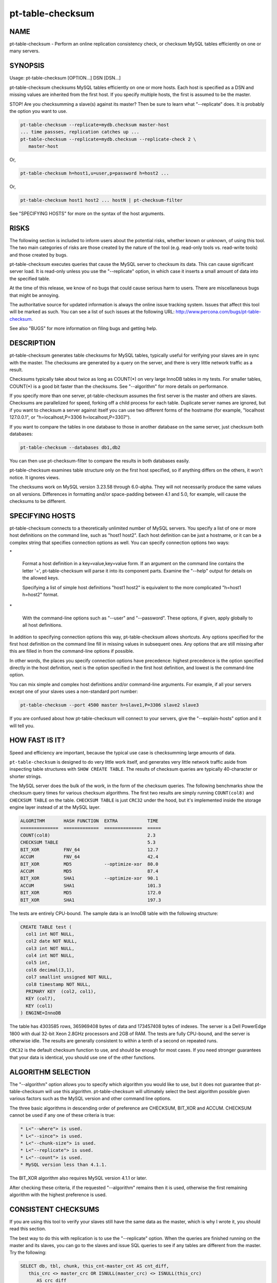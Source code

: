 
#################
pt-table-checksum
#################

.. highlight:: perl


****
NAME
****


pt-table-checksum - Perform an online replication consistency check, or checksum MySQL tables efficiently on one or many servers.


********
SYNOPSIS
********


Usage: pt-table-checksum [OPTION...] DSN [DSN...]

pt-table-checksum checksums MySQL tables efficiently on one or more hosts.
Each host is specified as a DSN and missing values are inherited from the
first host.  If you specify multiple hosts, the first is assumed to be the
master.

STOP! Are you checksumming a slave(s) against its master?  Then be sure to learn
what "--replicate" does.  It is probably the option you want to use.


.. code-block:: perl

    pt-table-checksum --replicate=mydb.checksum master-host
    ... time passses, replication catches up ...
    pt-table-checksum --replicate=mydb.checksum --replicate-check 2 \
       master-host


Or,


.. code-block:: perl

    pt-table-checksum h=host1,u=user,p=password h=host2 ...


Or,


.. code-block:: perl

    pt-table-checksum host1 host2 ... hostN | pt-checksum-filter


See "SPECIFYING HOSTS" for more on the syntax of the host arguments.


*****
RISKS
*****


The following section is included to inform users about the potential risks,
whether known or unknown, of using this tool.  The two main categories of risks
are those created by the nature of the tool (e.g. read-only tools vs. read-write
tools) and those created by bugs.

pt-table-checksum executes queries that cause the MySQL server to checksum its
data.  This can cause significant server load.  It is read-only unless you use
the "--replicate" option, in which case it inserts a small amount of data
into the specified table.

At the time of this release, we know of no bugs that could cause serious harm to
users.  There are miscellaneous bugs that might be annoying.

The authoritative source for updated information is always the online issue
tracking system.  Issues that affect this tool will be marked as such.  You can
see a list of such issues at the following URL:
`http://www.percona.com/bugs/pt-table-checksum <http://www.percona.com/bugs/pt-table-checksum>`_.

See also "BUGS" for more information on filing bugs and getting help.


***********
DESCRIPTION
***********


pt-table-checksum generates table checksums for MySQL tables, typically
useful for verifying your slaves are in sync with the master.  The checksums
are generated by a query on the server, and there is very little network
traffic as a result.

Checksums typically take about twice as long as COUNT(\*) on very large InnoDB
tables in my tests.  For smaller tables, COUNT(\*) is a good bit faster than
the checksums.  See "--algorithm" for more details on performance.

If you specify more than one server, pt-table-checksum assumes the first
server is the master and others are slaves.  Checksums are parallelized for
speed, forking off a child process for each table.  Duplicate server names are
ignored, but if you want to checksum a server against itself you can use two
different forms of the hostname (for example, "localhost 127.0.0.1", or
"h=localhost,P=3306 h=localhost,P=3307").

If you want to compare the tables in one database to those in another database
on the same server, just checksum both databases:


.. code-block:: perl

    pt-table-checksum --databases db1,db2


You can then use pt-checksum-filter to compare the results in both databases
easily.

pt-table-checksum examines table structure only on the first host specified,
so if anything differs on the others, it won't notice.  It ignores views.

The checksums work on MySQL version 3.23.58 through 6.0-alpha.  They will not
necessarily produce the same values on all versions.  Differences in
formatting and/or space-padding between 4.1 and 5.0, for example, will cause
the checksums to be different.


****************
SPECIFYING HOSTS
****************


pt-table-checksum connects to a theoretically unlimited number of MySQL
servers.  You specify a list of one or more host definitions on the command
line, such as "host1 host2".  Each host definition can be just a hostname, or it
can be a complex string that specifies connection options as well.  You can
specify connection options two ways:


\*
 
 Format a host definition in a key=value,key=value form.  If an argument on the
 command line contains the letter '=', pt-table-checksum will parse it into
 its component parts.  Examine the "--help" output for details on the allowed
 keys.
 
 Specifying a list of simple host definitions "host1 host2" is equivalent to the
 more complicated "h=host1 h=host2" format.
 


\*
 
 With the command-line options such as "--user" and "--password".  These
 options, if given, apply globally to all host definitions.
 


In addition to specifying connection options this way, pt-table-checksum
allows shortcuts.  Any options specified for the first host definition on the
command line fill in missing values in subsequent ones.  Any options that are
still missing after this are filled in from the command-line options if
possible.

In other words, the places you specify connection options have precedence:
highest precedence is the option specified directly in the host definition, next
is the option specified in the first host definition, and lowest is the
command-line option.

You can mix simple and complex host definitions and/or command-line arguments.
For example, if all your servers except one of your slaves uses a non-standard
port number:


.. code-block:: perl

    pt-table-checksum --port 4500 master h=slave1,P=3306 slave2 slave3


If you are confused about how pt-table-checksum will connect to your servers,
give the "--explain-hosts" option and it will tell you.


***************
HOW FAST IS IT?
***************


Speed and efficiency are important, because the typical use case is checksumming
large amounts of data.

\ ``pt-table-checksum``\  is designed to do very little work itself, and generates
very little network traffic aside from inspecting table structures with \ ``SHOW
CREATE TABLE``\ .  The results of checksum queries are typically 40-character or
shorter strings.

The MySQL server does the bulk of the work, in the form of the checksum queries.
The following benchmarks show the checksum query times for various checksum
algorithms.  The first two results are simply running \ ``COUNT(col8)``\  and
\ ``CHECKSUM TABLE``\  on the table.  \ ``CHECKSUM TABLE``\  is just \ ``CRC32``\  under the
hood, but it's implemented inside the storage engine layer instead of at the
MySQL layer.


.. code-block:: perl

  ALGORITHM       HASH FUNCTION  EXTRA           TIME
  ==============  =============  ==============  =====
  COUNT(col8)                                    2.3
  CHECKSUM TABLE                                 5.3
  BIT_XOR         FNV_64                         12.7
  ACCUM           FNV_64                         42.4
  BIT_XOR         MD5            --optimize-xor  80.0
  ACCUM           MD5                            87.4
  BIT_XOR         SHA1           --optimize-xor  90.1
  ACCUM           SHA1                           101.3
  BIT_XOR         MD5                            172.0
  BIT_XOR         SHA1                           197.3


The tests are entirely CPU-bound.  The sample data is an InnoDB table with the
following structure:


.. code-block:: perl

  CREATE TABLE test (
    col1 int NOT NULL,
    col2 date NOT NULL,
    col3 int NOT NULL,
    col4 int NOT NULL,
    col5 int,
    col6 decimal(3,1),
    col7 smallint unsigned NOT NULL,
    col8 timestamp NOT NULL,
    PRIMARY KEY  (col2, col1),
    KEY (col7),
    KEY (col1)
  ) ENGINE=InnoDB


The table has 4303585 rows, 365969408 bytes of data and 173457408 bytes of
indexes.  The server is a Dell PowerEdge 1800 with dual 32-bit Xeon 2.8GHz
processors and 2GB of RAM.  The tests are fully CPU-bound, and the server is
otherwise idle.  The results are generally consistent to within a tenth of a
second on repeated runs.

\ ``CRC32``\  is the default checksum function to use, and should be enough for most
cases.  If you need stronger guarantees that your data is identical, you should
use one of the other functions.


*******************
ALGORITHM SELECTION
*******************


The "--algorithm" option allows you to specify which algorithm you would
like to use, but it does not guarantee that pt-table-checksum will use this
algorithm.  pt-table-checksum will ultimately select the best algorithm possible
given various factors such as the MySQL version and other command line options.

The three basic algorithms in descending order of preference are CHECKSUM,
BIT_XOR and ACCUM.  CHECKSUM cannot be used if any one of these criteria
is true:


.. code-block:: perl

   * L<"--where"> is used.
   * L<"--since"> is used.
   * L<"--chunk-size"> is used.
   * L<"--replicate"> is used.
   * L<"--count"> is used.
   * MySQL version less than 4.1.1.


The BIT_XOR algorithm also requires MySQL version 4.1.1 or later.

After checking these criteria, if the requested "--algorithm" remains then it
is used, otherwise the first remaining algorithm with the highest preference
is used.


********************
CONSISTENT CHECKSUMS
********************


If you are using this tool to verify your slaves still have the same data as the
master, which is why I wrote it, you should read this section.

The best way to do this with replication is to use the "--replicate" option.
When the queries are finished running on the master and its slaves, you can go
to the slaves and issue SQL queries to see if any tables are different from the
master.  Try the following:


.. code-block:: perl

   SELECT db, tbl, chunk, this_cnt-master_cnt AS cnt_diff,
      this_crc <> master_crc OR ISNULL(master_crc) <> ISNULL(this_crc)
         AS crc_diff
   FROM checksum
   WHERE master_cnt <> this_cnt OR master_crc <> this_crc
      OR ISNULL(master_crc) <> ISNULL(this_crc);


The "--replicate-check" option can do this query for you.  If you can't use
this method, try the following:


\*
 
 If your servers are not being written to, you can just run the tool with no
 further ado:
 
 
 .. code-block:: perl
 
    pt-table-checksum server1 server2 ... serverN
 
 


\*
 
 If the servers are being written to, you need some way to make sure they are
 consistent at the moment you run the checksums.  For situations other than
 master-slave replication, you will have to figure this out yourself.  You may be
 able to use the "--where" option with a date or time column to only checksum
 data that's not recent.
 


\*
 
 If you are checksumming a master and slaves, you can do a fast parallel
 checksum and assume the slaves are caught up to the master.  In practice, this
 tends to work well except for tables which are constantly updated.  You can
 use the "--slave-lag" option to see how far behind each slave was when it
 checksummed a given table.  This can help you decide whether to investigate
 further.
 


\*
 
 The next most disruptive technique is to lock the table on the master, then take
 checksums.  This should prevent changes from propagating to the slaves.  You can
 just lock on the master (with "--lock"), or you can both lock on the master
 and wait on the slaves till they reach that point in the master's binlog
 ("--wait").  Which is better depends on your workload; only you know that.
 


\*
 
 If you decide to make the checksums on the slaves wait until they're guaranteed
 to be caught up to the master, the algorithm looks like this:
 
 
 .. code-block:: perl
 
   For each table,
     Master: lock table
     Master: get pos
     In parallel,
       Master: checksum
       Slave(s): wait for pos, then checksum
     End
     Master: unlock table
   End
 
 


What I typically do when I'm not using the "--replicate" option is simply run
the tool on all servers with no further options.  This runs fast, parallel,
non-blocking checksums simultaneously.  If there are tables that look different,
I re-run with "--wait"=600 on the tables in question.  This makes the tool
lock on the master as explained above.


******
OUTPUT
******


Output is to STDOUT, one line per server and table, with header lines for each
database.  I tried to make the output easy to process with awk.  For this reason
columns are always present.  If there's no value, pt-table-checksum prints
'NULL'.

The default is column-aligned output for human readability, but you can change
it to tab-separated if you want.  Use the "--tab" option for this.

Output is unsorted, though all lines for one table should be output together.
For speed, all checksums are done in parallel (as much as possible) and may
complete out of the order in which they were started.  You might want to run
them through another script or command-line utility to make sure they are in the
order you want.  If you pipe the output through pt-checksum-filter, you
can sort the output and/or avoid seeing output about tables that have no
differences.

The columns in the output are as follows.  The database, table, and chunk come
first so you can sort by them easily (they are the "primary key").

Output from "--replicate-check" and "--checksum" are different.


DATABASE
 
 The database the table is in.
 


TABLE
 
 The table name.
 


CHUNK
 
 The chunk (see "--chunk-size").  Zero if you are not doing chunked checksums.
 


HOST
 
 The server's hostname.
 


ENGINE
 
 The table's storage engine.
 


COUNT
 
 The table's row count, unless you specified to skip it.  If \ ``OVERSIZE``\  is
 printed, the chunk was skipped because the actual number of rows was greater
 than "--chunk-size" times "--chunk-size-limit".
 


CHECKSUM
 
 The table's checksum, unless you specified to skip it or the table has no rows.
 some types of checksums will be 0 if there are no rows; others will print NULL.
 


TIME
 
 How long it took to checksum the \ ``CHUNK``\ , not including \ ``WAIT``\  time.
 Total checksum time is \ ``WAIT + TIME``\ .
 


WAIT
 
 How long the slave waited to catch up to its master before beginning to
 checksum.  \ ``WAIT``\  is always 0 for the master.  See "--wait".
 


STAT
 
 The return value of MASTER_POS_WAIT().  \ ``STAT``\  is always \ ``NULL``\  for the
 master.
 


LAG
 
 How far the slave lags the master, as reported by SHOW SLAVE STATUS.
 \ ``LAG``\  is always \ ``NULL``\  for the master.
 



***************************
REPLICATE TABLE MAINTENANCE
***************************


If you use "--replicate" to store and replicate checksums, you may need to
perform maintenance on the replicate table from time to time to remove old
checksums.  This section describes when checksums in the replicate table are
deleted automatically by pt-table-checksum and when you must manually delete
them.

Before starting, pt-table-checksum calculates chunks for each table, even
if "--chunk-size" is not specified (in that case there is one chunk: "1=1").
Then, before checksumming each table, the tool deletes checksum chunks in the
replicate table greater than the current number of chunks.  For example,
if a table is chunked into 100 chunks, 0-99, then pt-table-checksum does:


.. code-block:: perl

   DELETE FROM replicate table WHERE db=? AND tbl=? AND chunk > 99


That removes any high-end chunks from previous runs which no longer exist.
Currently, this operation cannot be disabled.

If you use "--resume", "--resume-replicate", or "--modulo", then
you need to be careful that the number of rows in a table does not decrease
so much that the number of chunks decreases too, else some checksum chunks may
be deleted.  The one exception is if only rows at the high end of the range
are deleted.  In that case, the high-end chunks are deleted and lower chunks
remain unchanged.  An increasing number of rows or chunks should not cause
any adverse affects.

Changing the "--chunk-size" between runs with "--resume",
"--resume-replicate", or "--modulo" can cause odd or invalid checksums.
You should not do this.  It won't work with the resume options.  With
"--modulo", the safest thing to do is manually delete all the rows in
the replicate table for the table in question and start over.

If the replicate table becomes cluttered with old or invalid checksums
and the auto-delete operation is not deleting them, then you will need to
manually clean up the replicate table.  Alternatively, if you specify
"--empty-replicate-table", then the tool deletes every row in the
replicate table.


***********
EXIT STATUS
***********


An exit status of 0 (sometimes also called a return value or return code)
indicates success.  If there is an error checksumming any table, the exit status
is 1.

When running "--replicate-check", if any slave has chunks that differ from
the master, the exit status is 1.


*******
QUERIES
*******


If you are using innotop (see `http://code.google.com/p/innotop <http://code.google.com/p/innotop>`_),
mytop, or another tool to watch currently running MySQL queries, you may see
the checksum queries.  They look similar to this:


.. code-block:: perl

   REPLACE /*test.test_tbl:'2'/'5'*/ INTO test.checksum(db, ...


Since pt-table-checksum's queries run for a long time and tend to be
textually very long, and thus won't fit on one screen of these monitoring
tools, I've been careful to place a comment at the beginning of the query so
you can see what it is and what it's doing.  The comment contains the name of
the table that's being checksummed, the chunk it is currently checksumming,
and how many chunks will be checksummed.  In the case above, it is
checksumming chunk 2 of 5 in table test.test_tbl.


*******
OPTIONS
*******


"--schema" is restricted to option groups Connection, Filter, Output, Help, Config, Safety.

"--empty-replicate-table", "--resume" and "--resume-replicate" are mutually exclusive.

This tool accepts additional command-line arguments.  Refer to the
"SYNOPSIS" and usage information for details.


--algorithm
 
 type: string
 
 Checksum algorithm (ACCUM|CHECKSUM|BIT_XOR).
 
 Specifies which checksum algorithm to use.  Valid arguments are CHECKSUM,
 BIT_XOR and ACCUM.  The latter two do cryptographic hash checksums.
 See also "ALGORITHM SELECTION".
 
 CHECKSUM is built into MySQL, but has some disadvantages.  BIT_XOR and ACCUM are
 implemented by SQL queries.  They use a cryptographic hash of all columns
 concatenated together with a separator, followed by a bitmap of each nullable
 column that is NULL (necessary because CONCAT_WS() skips NULL columns).
 
 CHECKSUM is the default.  This method uses MySQL's built-in CHECKSUM TABLE
 command, which is a CRC32 behind the scenes.  It cannot be used before MySQL
 4.1.1, and various options disable it as well.  It does not simultaneously count
 rows; that requires an extra COUNT(\*) query.  This is a good option when you are
 using MyISAM tables with live checksums enabled; in this case both the COUNT(\*)
 and CHECKSUM queries will run very quickly.
 
 The BIT_XOR algorithm is available for MySQL 4.1.1 and newer.  It uses
 BIT_XOR(), which is order-independent, to reduce all the rows to a single
 checksum.
 
 ACCUM uses a user variable as an accumulator.  It reduces each row to a single
 checksum, which is concatenated with the accumulator and re-checksummed.  This
 technique is order-dependent.  If the table has a primary key, it will be used
 to order the results for consistency; otherwise it's up to chance.
 
 The pathological worst case is where identical rows will cancel each other out
 in the BIT_XOR.  In this case you will not be able to distinguish a table full
 of one value from a table full of another value.  The ACCUM algorithm will
 distinguish them.
 
 However, the ACCUM algorithm is order-dependent, so if you have two tables
 with identical data but the rows are out of order, you'll get different
 checksums with ACCUM.
 
 If a given algorithm won't work for some reason, pt-table-checksum falls back to
 another.  The least common denominator is ACCUM, which works on MySQL 3.23.2 and
 newer.
 


--arg-table
 
 type: string
 
 The database.table with arguments for each table to checksum.
 
 This table may be named anything you wish.  It must contain at least the
 following columns:
 
 
 .. code-block:: perl
 
    CREATE TABLE checksum_args (
       db         char(64)     NOT NULL,
       tbl        char(64)     NOT NULL,
       -- other columns as desired
       PRIMARY KEY (db, tbl)
    );
 
 
 In addition to the columns shown, it may contain any of the other columns listed
 here (Note: this list is used by the code, MAGIC_overridable_args):
 
 
 .. code-block:: perl
 
    algorithm chunk-column chunk-index chunk-size columns count crc function lock
    modulo use-index offset optimize-xor chunk-size-limit probability separator
    save-since single-chunk since since-column sleep sleep-coef trim wait where
 
 
 Each of these columns corresponds to the long form of a command-line option.
 Each column should be NULL-able.  Column names with hyphens should be enclosed
 in backticks (e.g. \`chunk-size\`) when the table is created.  The data type does
 not matter, but it's suggested you use a sensible data type to prevent garbage
 data.
 
 When \ ``pt-table-checksum``\  checksums a table, it will look for a matching entry
 in this table.  Any column that has a defined value will override the
 corresponding command-line argument for the table being currently processed.
 In this way it is possible to specify custom command-line arguments for any
 table.
 
 If you add columns to the table that aren't in the above list of allowable
 columns, it's an error.  The exceptions are \ ``db``\ , \ ``tbl``\ , and \ ``ts``\ .  The \ ``ts``\ 
 column can be used as a timestamp for easy visibility into the last time the
 \ ``since``\  column was updated with "--save-since".
 
 This table is assumed to be located on the first server given on the
 command-line.
 


--ask-pass
 
 group: Connection
 
 Prompt for a password when connecting to MySQL.
 


--check-interval
 
 type: time; group: Throttle; default: 1s
 
 How often to check for slave lag if "--check-slave-lag" is given.
 


--[no]check-replication-filters
 
 default: yes; group: Safety
 
 Do not "--replicate" if any replication filters are set.  When
 --replicate is specified, pt-table-checksum tries to detect slaves and look
 for options that filter replication, such as binlog_ignore_db and
 replicate_do_db.  If it finds any such filters, it aborts with an error.
 Replication filtering makes it impossible to be sure that the checksum
 queries won't break replication or simply fail to replicate.  If you are sure
 that it's OK to run the checksum queries, you can negate this option to
 disable the checks.  See also "--replicate-database".
 


--check-slave-lag
 
 type: DSN; group: Throttle
 
 Pause checksumming until the specified slave's lag is less than "--max-lag".
 
 If this option is specified and "--throttle-method" is set to \ ``slavelag``\ 
 then "--throttle-method" only checks this slave.
 


--checksum
 
 group: Output
 
 Print checksums and table names in the style of md5sum (disables
 "--[no]count").
 
 Makes the output behave more like the output of \ ``md5sum``\ .  The checksum is
 first on the line, followed by the host, database, table, and chunk number,
 concatenated with dots.
 


--chunk-column
 
 type: string
 
 Prefer this column for dividing tables into chunks.  By default,
 pt-table-checksum chooses the first suitable column for each table, preferring
 to use the primary key.  This option lets you specify a preferred column, which
 pt-table-checksum uses if it exists in the table and is chunkable.  If not, then
 pt-table-checksum will revert to its default behavior.  Be careful when using
 this option; a poor choice could cause bad performance.  This is probably best
 to use when you are checksumming only a single table, not an entire server.  See
 also "--chunk-index".
 


--chunk-index
 
 type: string
 
 Prefer this index for chunking tables.  By default, pt-table-checksum chooses an
 appropriate index for the "--chunk-column" (even if it chooses the chunk
 column automatically).  This option lets you specify the index you prefer.  If
 the index doesn't exist, then pt-table-checksum will fall back to its default
 behavior.  pt-table-checksum adds the index to the checksum SQL statements in a
 \ ``FORCE INDEX``\  clause.  Be careful when using this option; a poor choice of
 index could cause bad performance.  This is probably best to use when you are
 checksumming only a single table, not an entire server.
 


--chunk-range
 
 type: string; default: open
 
 Set which ends of the chunk range are open or closed.  Possible values are
 one of MAGIC_chunk_range:
 
 
 .. code-block:: perl
 
     VALUE       OPENS/CLOSES
     ==========  ======================
     open        Both ends are open
     openclosed  Low end open, high end closed
 
 
 By default pt-table-checksum uses an open range of chunks like:
 
 
 .. code-block:: perl
 
    `id` <  '10'
    `id` >= '10' AND < '20'
    `id` >= '20'
 
 
 That range is open because the last chunk selects any row with id greater than
 (or equal to) 20.  An open range can be a problem in cases where a lot of new
 rows are inserted with IDs greater than 20 while pt-table-checksumming is
 running because the final open-ended chunk will select all the newly inserted
 rows.  (The less common case of inserting rows with IDs less than 10 would
 require a \ ``closedopen``\  range but that is not currently implemented.)
 Specifying \ ``openclosed``\  will cause the final chunk to be closed like:
 
 
 .. code-block:: perl
 
    `id` >= '20' AND `id` <= N
 
 
 N is the \ ``MAX(\`id\`)``\  that pt-table-checksum used when it first chunked
 the rows.  Therefore, it will only chunk the range of rows that existed when
 the tool started and not any newly inserted rows (unless those rows happen
 to be inserted with IDs less than N).
 
 See also "--chunk-size-limit".
 


--chunk-size
 
 type: string
 
 Approximate number of rows or size of data to checksum at a time.  Allowable
 suffixes are k, M, G. Disallows \ ``--algorithm CHECKSUM``\ .
 
 If you specify a chunk size, pt-table-checksum will try to find an index that
 will let it split the table into ranges of approximately "--chunk-size"
 rows, based on the table's index statistics.  Currently only numeric and date
 types can be chunked.
 
 If the table is chunkable, pt-table-checksum will checksum each range separately
 with parameters in the checksum query's WHERE clause.  If pt-table-checksum
 cannot find a suitable index, it will do the entire table in one chunk as though
 you had not specified "--chunk-size" at all.  Each table is handled
 individually, so some tables may be chunked and others not.
 
 The chunks will be approximately sized, and depending on the distribution of
 values in the indexed column, some chunks may be larger than the value you
 specify.
 
 If you specify a suffix (one of k, M or G), the parameter is treated as a data
 size rather than a number of rows.  The output of SHOW TABLE STATUS is then used
 to estimate the amount of data the table contains, and convert that to a number
 of rows.
 


--chunk-size-limit
 
 type: float; default: 2.0; group: Safety
 
 Do not checksum chunks with this many times more rows than "--chunk-size".
 
 When "--chunk-size" is given it specifies an ideal size for each chunk
 of a chunkable table (in rows; size values are converted to rows).  Before
 checksumming each chunk, pt-table-checksum checks how many rows are in the
 chunk with EXPLAIN.  If the number of rows reported by EXPLAIN is this many
 times greater than "--chunk-size", then the chunk is skipped and \ ``OVERSIZE``\ 
 is printed for the \ ``COUNT``\  column of the "OUTPUT".
 
 For example, if you specify "--chunk-size" 100 and a chunk has 150 rows,
 then it is checksummed with the default "--chunk-size-limit" value 2.0
 because 150 is less than 100 \* 2.0.  But if the chunk has 205 rows, then it
 is not checksummed because 205 is greater than 100 \* 2.0.
 
 The minimum value for this option is 1 which means that no chunk can be any
 larger than "--chunk-size".  You probably don't want to specify 1 because
 rows reported by EXPLAIN are estimates which can be greater than or less than
 the real number of rows in the chunk.  If too many chunks are skipped because
 they are oversize, you might want to specify a value larger than 2.
 
 You can disable oversize chunk checking by specifying "--chunk-size-limit" 0.
 
 See also "--unchunkable-tables".
 


--columns
 
 short form: -c; type: array; group: Filter
 
 Checksum only this comma-separated list of columns.
 


--config
 
 type: Array; group: Config
 
 Read this comma-separated list of config files; if specified, this must be the
 first option on the command line.
 


--[no]count
 
 Count rows in tables.  This is built into ACCUM and BIT_XOR, but requires an
 extra query for CHECKSUM.
 
 This is disabled by default to avoid an extra COUNT(\*) query when
 "--algorithm" is CHECKSUM.  If you have only MyISAM tables and live checksums
 are enabled, both CHECKSUM and COUNT will be very fast, but otherwise you may
 want to use one of the other algorithms.
 


--[no]crc
 
 default: yes
 
 Do a CRC (checksum) of tables.
 
 Take the checksum of the rows as well as their count.  This is enabled by
 default.  If you disable it, you'll just get COUNT(\*) queries.
 


--create-replicate-table
 
 Create the replicate table given by "--replicate" if it does not exist.
 
 Normally, if the replicate table given by "--replicate" does not exist,
 \ ``pt-table-checksum``\  will die. With this option, however, \ ``pt-table-checksum``\ 
 will create the replicate table for you, using the database.table name given to
 "--replicate".
 
 The structure of the replicate table is the same as the suggested table
 mentioned in "--replicate". Note that since ENGINE is not specified, the
 replicate table will use the server's default storage engine.  If you want to
 use a different engine, you need to create the table yourself.
 


--databases
 
 short form: -d; type: hash; group: Filter
 
 Only checksum this comma-separated list of databases.
 


--databases-regex
 
 type: string
 
 Only checksum databases whose names match this Perl regex.
 


--defaults-file
 
 short form: -F; type: string; group: Connection
 
 Only read mysql options from the given file.  You must give an absolute
 pathname.
 


--empty-replicate-table
 
 DELETE all rows in the "--replicate" table before starting.
 
 Issues a DELETE against the table given by "--replicate" before beginning
 work.  Ignored if "--replicate" is not specified.  This can be useful to
 remove entries related to tables that no longer exist, or just to clean out the
 results of a previous run.
 
 If you want to delete entries for specific databases or tables you must
 do this manually.
 


--engines
 
 short form: -e; type: hash; group: Filter
 
 Do only this comma-separated list of storage engines.
 


--explain
 
 group: Output
 
 Show, but do not execute, checksum queries (disables "--empty-replicate-table").
 


--explain-hosts
 
 group: Help
 
 Print connection information and exit.
 
 Print out a list of hosts to which pt-table-checksum will connect, with all
 the various connection options, and exit.  See "SPECIFYING HOSTS".
 


--float-precision
 
 type: int
 
 Precision for \ ``FLOAT``\  and \ ``DOUBLE``\  number-to-string conversion.  Causes FLOAT
 and DOUBLE values to be rounded to the specified number of digits after the
 decimal point, with the ROUND() function in MySQL.  This can help avoid
 checksum mismatches due to different floating-point representations of the same
 values on different MySQL versions and hardware.  The default is no rounding;
 the values are converted to strings by the CONCAT() function, and MySQL chooses
 the string representation.  If you specify a value of 2, for example, then the
 values 1.008 and 1.009 will be rounded to 1.01, and will checksum as equal.
 


--function
 
 type: string
 
 Hash function for checksums (FNV1A_64, MURMUR_HASH, SHA1, MD5, CRC32, etc).
 
 You can use this option to choose the cryptographic hash function used for
 "--algorithm"=ACCUM or "--algorithm"=BIT_XOR.  The default is to use
 \ ``CRC32``\ , but \ ``MD5``\  and \ ``SHA1``\  also work, and you can use your own function,
 such as a compiled UDF, if you wish.  Whatever function you specify is run in
 SQL, not in Perl, so it must be available to MySQL.
 
 The \ ``FNV1A_64``\  UDF mentioned in the benchmarks is much faster than \ ``MD5``\ .  The
 C++ source code is distributed with Maatkit.  It is very simple to compile and
 install; look at the header in the source code for instructions.  If it is
 installed, it is preferred over \ ``MD5``\ .  You can also use the MURMUR_HASH
 function if you compile and install that as a UDF; the source is also
 distributed with Maatkit, and it is faster and has better distribution
 than FNV1A_64.
 


--help
 
 group: Help
 
 Show help and exit.
 


--ignore-columns
 
 type: Hash; group: Filter
 
 Ignore this comma-separated list of columns when calculating the checksum.
 
 This option only affects the checksum when using the ACCUM or BIT_XOR
 "--algorithm".
 


--ignore-databases
 
 type: Hash; group: Filter
 
 Ignore this comma-separated list of databases.
 


--ignore-databases-regex
 
 type: string
 
 Ignore databases whose names match this Perl regex.
 


--ignore-engines
 
 type: Hash; default: FEDERATED,MRG_MyISAM; group: Filter
 
 Ignore this comma-separated list of storage engines.
 


--ignore-tables
 
 type: Hash; group: Filter
 
 Ignore this comma-separated list of tables.
 
 Table names may be qualified with the database name.
 


--ignore-tables-regex
 
 type: string
 
 Ignore tables whose names match the Perl regex.
 


--lock
 
 Lock on master until done on slaves (implies "--slave-lag").
 
 This option can help you to get a consistent read on a master and many slaves.
 If you specify this option, pt-table-checksum will lock the table on the
 first server on the command line, which it assumes to be the master.  It will
 keep this lock until the checksums complete on the other servers.
 
 This option isn't very useful by itself, so you probably want to use "--wait"
 instead.
 
 Note: if you're checksumming a slave against its master, you should use
 "--replicate".  In that case, there's no need for locking, waiting, or any of
 that.
 


--max-lag
 
 type: time; group: Throttle; default: 1s
 
 Suspend checksumming if the slave given by "--check-slave-lag" lags.
 
 This option causes pt-table-checksum to look at the slave every time it's about
 to checksum a chunk.  If the slave's lag is greater than the option's value, or
 if the slave isn't running (so its lag is NULL), pt-table-checksum sleeps for
 "--check-interval" seconds and then looks at the lag again.  It repeats until
 the slave is caught up, then proceeds to checksum the chunk.
 
 This option is useful to let you checksum data as fast as the slaves can handle
 it, assuming the slave you directed pt-table-checksum to monitor is
 representative of all the slaves that may be replicating from this server.  It
 should eliminate the need for "--sleep" or "--sleep-coef".
 


--modulo
 
 type: int
 
 Do only every Nth chunk on chunked tables.
 
 This option lets you checksum only some chunks of the table.  This is a useful
 alternative to "--probability" when you want to be sure you get full coverage
 in some specified number of runs; for example, you can do only every 7th chunk,
 and then use "--offset" to rotate the modulo every day of the week.
 
 Just like with "--probability", a table that cannot be chunked is done every
 time.
 


--offset
 
 type: string; default: 0
 
 Modulo offset expression for use with "--modulo".
 
 The argument may be an SQL expression, such as \ ``WEEKDAY(NOW())``\  (which returns
 a number from 0 through 6).  The argument is evaluated by MySQL.  The result is
 used as follows: if chunk_num % "--modulo" == "--offset", the chunk will
 be checksummed.
 


--[no]optimize-xor
 
 default: yes
 
 Optimize BIT_XOR with user variables.
 
 This option specifies to use user variables to reduce the number of times each
 row must be passed through the cryptographic hash function when you are using
 the BIT_XOR algorithm.
 
 With the optimization, the queries look like this in pseudo-code:
 
 
 .. code-block:: perl
 
    SELECT CONCAT(
       BIT_XOR(SLICE_OF(@user_variable)),
       BIT_XOR(SLICE_OF(@user_variable)),
       ...
       BIT_XOR(SLICE_OF(@user_variable := HASH(col1, col2... colN))));
 
 
 The exact positioning of user variables and calls to the hash function is
 determined dynamically, and will vary between MySQL versions.  Without the
 optimization, it looks like this:
 
 
 .. code-block:: perl
 
    SELECT CONCAT(
       BIT_XOR(SLICE_OF(MD5(col1, col2... colN))),
       BIT_XOR(SLICE_OF(MD5(col1, col2... colN))),
       ...
       BIT_XOR(SLICE_OF(MD5(col1, col2... colN))));
 
 
 The difference is the number of times all the columns must be mashed together
 and fed through the hash function.  If you are checksumming really large
 columns, such as BLOB or TEXT columns, this might make a big difference.
 


--password
 
 short form: -p; type: string; group: Connection
 
 Password to use when connecting.
 


--pid
 
 type: string
 
 Create the given PID file.  The file contains the process ID of the script.
 The PID file is removed when the script exits.  Before starting, the script
 checks if the PID file already exists.  If it does not, then the script creates
 and writes its own PID to it.  If it does, then the script checks the following:
 if the file contains a PID and a process is running with that PID, then
 the script dies; or, if there is no process running with that PID, then the
 script overwrites the file with its own PID and starts; else, if the file
 contains no PID, then the script dies.
 


--port
 
 short form: -P; type: int; group: Connection
 
 Port number to use for connection.
 


--probability
 
 type: int; default: 100
 
 Checksums will be run with this percent probability.
 
 This is an integer between 1 and 100.  If 100, every chunk of every table will
 certainly be checksummed.  If less than that, there is a chance that some chunks
 of some tables will be skipped.  This is useful for routine jobs designed to
 randomly sample bits of tables without checksumming the whole server.  By
 default, if a table is not chunkable, it will be checksummed every time even
 when the probability is less than 100.  You can override this with
 "--single-chunk".
 
 See also "--modulo".
 


--progress
 
 type: array; default: time,30
 
 Print progress reports to STDERR.  Currently, this feature is only for when
 "--throttle-method" waits for slaves to catch up.
 
 The value is a comma-separated list with two parts.  The first part can be
 percentage, time, or iterations; the second part specifies how often an update
 should be printed, in percentage, seconds, or number of iterations.
 


--quiet
 
 short form: -q; group: Output
 
 Do not print checksum results.
 


--recheck
 
 Re-checksum chunks that "--replicate-check" found to be different.
 


--recurse
 
 type: int; group: Throttle
 
 Number of levels to recurse in the hierarchy when discovering slaves.
 Default is infinite.
 
 See "--recursion-method".
 


--recursion-method
 
 type: string
 
 Preferred recursion method for discovering slaves.
 
 Possible methods are:
 
 
 .. code-block:: perl
 
    METHOD       USES
    ===========  ================
    processlist  SHOW PROCESSLIST
    hosts        SHOW SLAVE HOSTS
 
 
 The processlist method is preferred because SHOW SLAVE HOSTS is not reliable.
 However, the hosts method is required if the server uses a non-standard
 port (not 3306).  Usually pt-table-checksum does the right thing and finds
 the slaves, but you may give a preferred method and it will be used first.
 If it doesn't find any slaves, the other methods will be tried.
 


--replicate
 
 type: string
 
 Replicate checksums to slaves (disallows --algorithm CHECKSUM).
 
 This option enables a completely different checksum strategy for a consistent,
 lock-free checksum across a master and its slaves.  Instead of running the
 checksum queries on each server, you run them only on the master.  You specify a
 table, fully qualified in db.table format, to insert the results into.  The
 checksum queries will insert directly into the table, so they will be replicated
 through the binlog to the slaves.
 
 When the queries are finished replicating, you can run a simple query on each
 slave to see which tables have differences from the master.  With the
 "--replicate-check" option, pt-table-checksum can run the query for you to
 make it even easier.  See "CONSISTENT CHECKSUMS" for details.
 
 If you find tables that have differences, you can use the chunk boundaries in a
 WHERE clause with pt-table-sync to help repair them more efficiently.  See
 pt-table-sync for details.
 
 The table must have at least these columns: db, tbl, chunk, boundaries,
 this_crc, master_crc, this_cnt, master_cnt.  The table may be named anything you
 wish.  Here is a suggested table structure, which is automatically used for
 "--create-replicate-table" (MAGIC_create_replicate):
 
 
 .. code-block:: perl
 
    CREATE TABLE checksum (
       db         char(64)     NOT NULL,
       tbl        char(64)     NOT NULL,
       chunk      int          NOT NULL,
       boundaries char(100)    NOT NULL,
       this_crc   char(40)     NOT NULL,
       this_cnt   int          NOT NULL,
       master_crc char(40)         NULL,
       master_cnt int              NULL,
       ts         timestamp    NOT NULL,
       PRIMARY KEY (db, tbl, chunk)
    );
 
 
 Be sure to choose an appropriate storage engine for the checksum table.  If you
 are checksumming InnoDB tables, for instance, a deadlock will break replication
 if the checksum table is non-transactional, because the transaction will still
 be written to the binlog.  It will then replay without a deadlock on the
 slave and break replication with "different error on master and slave."  This
 is not a problem with pt-table-checksum, it's a problem with MySQL
 replication, and you can read more about it in the MySQL manual.
 
 This works only with statement-based replication (pt-table-checksum will switch
 the binlog format to STATEMENT for the duration of the session if your server
 uses row-based replication).
 
 In contrast to running the tool against multiple servers at once, using this
 option eliminates the complexities of synchronizing checksum queries across
 multiple servers, which normally requires locking and unlocking, waiting for
 master binlog positions, and so on.  Thus, it disables "--lock", "--wait",
 and "--slave-lag" (but not "--check-slave-lag", which is a way to throttle
 the execution speed).
 
 The checksum queries actually do a REPLACE into this table, so existing rows
 need not be removed before running.  However, you may wish to do this anyway to
 remove rows related to tables that don't exist anymore.  The
 "--empty-replicate-table" option does this for you.
 
 Since the table must be qualified with a database (e.g. \ ``db.checksums``\ ),
 pt-table-checksum will only USE this database.  This may be important if any
 replication options are set because it could affect whether or not changes
 to the table are replicated.
 
 If the slaves have any --replicate-do-X or --replicate-ignore-X options, you
 should be careful not to checksum any databases or tables that exist on the
 master and not the slaves.  Changes to such tables may not normally be executed
 on the slaves because of the --replicate options, but the checksum queries
 modify the contents of the table that stores the checksums, not the tables whose
 data you are checksumming.  Therefore, these queries will be executed on the
 slave, and if the table or database you're checksumming does not exist, the
 queries will cause replication to fail.  For more information on replication
 rules, see `http://dev.mysql.com/doc/en/replication-rules.html <http://dev.mysql.com/doc/en/replication-rules.html>`_.
 
 The table specified by "--replicate" will never be checksummed itself.
 


--replicate-check
 
 type: int
 
 Check results in "--replicate" table, to the specified depth.  You must use
 this after you run the tool normally; it skips the checksum step and only checks
 results.
 
 It recursively finds differences recorded in the table given by
 "--replicate".  It recurses to the depth you specify: 0 is no recursion
 (check only the server you specify), 1 is check the server and its slaves, 2 is
 check the slaves of its slaves, and so on.
 
 It finds differences by running the query shown in "CONSISTENT CHECKSUMS",
 and prints results, then exits after printing.  This is just a convenient way of
 running the query so you don't have to do it manually.
 
 The output is one informational line per slave host, followed by the results
 of the query, if any.  If "--quiet" is specified, there is no output.  If
 there are no differences between the master and any slave, there is no output.
 If any slave has chunks that differ from the master, pt-table-checksum's
 exit status is 1; otherwise it is 0.
 
 This option makes \ ``pt-table-checksum``\  look for slaves by running \ ``SHOW
 PROCESSLIST``\ .  If it finds connections that appear to be from slaves, it derives
 connection information for each slave with the same default-and-override method
 described in "SPECIFYING HOSTS".
 
 If \ ``SHOW PROCESSLIST``\  doesn't return any rows, \ ``pt-table-checksum``\  looks at
 \ ``SHOW SLAVE HOSTS``\  instead.  The host and port, and user and password if
 available, from \ ``SHOW SLAVE HOSTS``\  are combined into a DSN and used as the
 argument.  This requires slaves to be configured with \ ``report-host``\ ,
 \ ``report-port``\  and so on.
 
 This requires the @@SERVER_ID system variable, so it works only on MySQL
 3.23.26 or newer.
 


--replicate-database
 
 type: string
 
 \ ``USE``\  only this database with "--replicate".  By default, pt-table-checksum
 executes USE to set its default database to the database that contains the table
 it's currently working on.  It changes its default database as it works on
 different tables.  This is is a best effort to avoid problems with replication
 filters such as binlog_ignore_db and replicate_ignore_db.  However, replication
 filters can create a situation where there simply is no one right way to do
 things.  Some statements might not be replicated, and others might cause
 replication to fail on the slaves.  In such cases, it is up to the user to
 specify a safe default database.  This option specifies a default database that
 pt-table-checksum selects with USE, and never changes afterwards.  See also
 <L"--[no]check-replication-filters">.
 


--resume
 
 type: string
 
 Resume checksum using given output file from a previously interrupted run.
 
 The given output file should be the literal output from a previous run of
 \ ``pt-table-checksum``\ .  For example:
 
 
 .. code-block:: perl
 
     pt-table-checksum host1 host2 -C 100 > checksum_results.txt
     pt-table-checksum host1 host2 -C 100 --resume checksum_results.txt
 
 
 The command line options given to the first run and the resumed run must
 be identical (except, of course, for --resume).  If they are not, the result
 will be unpredictable and probably wrong.
 
 "--resume" does not work with "--replicate"; for that, use
 "--resume-replicate".
 


--resume-replicate
 
 Resume "--replicate".
 
 This option resumes a previous checksum operation using "--replicate".
 It is like "--resume" but does not require an output file.  Instead,
 it uses the checksum table given to "--replicate" to determine where to
 resume the checksum operation.
 


--save-since
 
 When "--arg-table" and "--since" are given, save the current "--since"
 value into that table's \ ``since``\  column after checksumming.  In this way you can
 incrementally checksum tables by starting where the last one finished.
 
 The value to be saved could be the current timestamp, or it could be the maximum
 existing value of the column given by "--since-column".  It depends on what
 options are in effect.  See the description of "--since" to see how
 timestamps are different from ordinary values.
 


--schema
 
 Checksum \ ``SHOW CREATE TABLE``\  instead of table data.
 


--separator
 
 type: string; default: #
 
 The separator character used for CONCAT_WS().
 
 This character is used to join the values of columns when checksumming with
 "--algorithm" of BIT_XOR or ACCUM.
 


--set-vars
 
 type: string; default: wait_timeout=10000; group: Connection
 
 Set these MySQL variables.  Immediately after connecting to MySQL, this
 string will be appended to SET and executed.
 


--since
 
 type: string
 
 Checksum only data newer than this value.
 
 If the table is chunk-able or nibble-able, this value will apply to the first
 column of the chunked or nibbled index.
 
 This is not too different to "--where", but instead of universally applying a
 WHERE clause to every table, it selectively finds the right column to use and
 applies it only if such a column is found.  See also "--since-column".
 
 The argument may be an expression, which is evaluated by MySQL.  For example,
 you can specify \ ``CURRENT_DATE - INTERVAL 7 DAY``\  to get the date of one week
 ago.
 
 A special bit of extra magic: if the value is temporal (looks like a date or
 datetime), then the table is checksummed only if the create time (or last
 modified time, for tables that report the last modified time, such as MyISAM
 tables) is newer than the value.  In this sense it's not applied as a WHERE
 clause at all.
 


--since-column
 
 type: string
 
 The column name to be used for "--since".
 
 The default is for the tool to choose the best one automatically.  If you
 specify a value, that will be used if possible; otherwise the best
 auto-determined one; otherwise none.  If the column doesn't exist in the table,
 it is just ignored.
 


--single-chunk
 
 Permit skipping with "--probability" if there is only one chunk.
 
 Normally, if a table isn't split into many chunks, it will always be
 checksummed regardless of "--probability".  This setting lets the
 probabilistic behavior apply to tables that aren't divided into chunks.
 


--slave-lag
 
 group: Output
 
 Report replication delay on the slaves.
 
 If this option is enabled, the output will show how many seconds behind the
 master each slave is.  This can be useful when you want a fast, parallel,
 non-blocking checksum, and you know your slaves might be delayed relative to the
 master.  You can inspect the results and make an educated guess whether any
 discrepancies on the slave are due to replication delay instead of corrupt data.
 
 If you're using "--replicate", a slave that is delayed relative to the master
 does not invalidate the correctness of the results, so this option is disabled.
 


--sleep
 
 type: int; group: Throttle
 
 Sleep time between checksums.
 
 If this option is specified, pt-table-checksum will sleep the specified
 number of seconds between checksums.  That is, it will sleep between every
 table, and if you specify "--chunk-size", it will also sleep between chunks.
 
 This is a very crude way to throttle checksumming; see "--sleep-coef" and
 "--check-slave-lag" for techniques that permit greater control.
 


--sleep-coef
 
 type: float; group: Throttle
 
 Calculate "--sleep" as a multiple of the last checksum time.
 
 If this option is specified, pt-table-checksum will sleep the amount of
 time elapsed during the previous checksum, multiplied by the specified
 coefficient.  This option is ignored if "--sleep" is specified.
 
 This is a slightly more sophisticated way to throttle checksum speed: sleep a
 varying amount of time between chunks, depending on how long the chunks are
 taking.  Even better is to use "--check-slave-lag" if you're checksumming
 master/slave replication.
 


--socket
 
 short form: -S; type: string; group: Connection
 
 Socket file to use for connection.
 


--tab
 
 group: Output
 
 Print tab-separated output, not column-aligned output.
 


--tables
 
 short form: -t; type: hash; group: Filter
 
 Do only this comma-separated list of tables.
 
 Table names may be qualified with the database name.
 


--tables-regex
 
 type: string
 
 Only checksum tables whose names match this Perl regex.
 


--throttle-method
 
 type: string; default: none; group: Throttle
 
 Throttle checksumming when doing "--replicate".
 
 At present there is only one method: \ ``slavelag``\ .  When "--replicate" is
 used, pt-table-checksum automatically sets "--throttle-method" to
 \ ``slavelag``\  and discovers every slave and throttles checksumming if any slave
 lags more than "--max-lag".  Specify \ ``-throttle-method none``\  to disable
 this behavior completely, or specify "--check-slave-lag" and
 pt-table-checksum will only check that slave.
 
 See also "--recurse" and "--recursion-method".
 


--trim
 
 Trim \ ``VARCHAR``\  columns (helps when comparing 4.1 to >= 5.0).
 
 This option adds a \ ``TRIM()``\  to \ ``VARCHAR``\  columns in \ ``BIT_XOR``\  and \ ``ACCUM``\ 
 modes.
 
 This is useful when you don't care about the trailing space differences between
 MySQL versions which vary in their handling of trailing spaces. MySQL 5.0 and 
 later all retain trailing spaces in \ ``VARCHAR``\ , while previous versions would 
 remove them.
 


--unchunkable-tables
 
 group: Safety
 
 Checksum tables that cannot be chunked when "--chunk-size" is specified.
 
 By default pt-table-checksum will not checksum a table that cannot be chunked
 when "--chunk-size" is specified because this might result in a huge,
 non-chunkable table being checksummed in one huge, memory-intensive chunk.
 
 Specifying this option allows checksumming tables that cannot be chunked.
 Be careful when using this option!  Make sure any non-chunkable tables
 are not so large that they will cause the tool to consume too much memory
 or CPU.
 
 See also "--chunk-size-limit".
 


--[no]use-index
 
 default: yes
 
 Add FORCE INDEX hints to SQL statements.
 
 By default \ ``pt-table-checksum``\  adds an index hint (\ ``FORCE INDEX``\  for MySQL
 v4.0.9 and newer, \ ``USE INDEX``\  for older MySQL versions) to each SQL statement
 to coerce MySQL into using the "--chunk-index" (whether the index is
 specified by the option or auto-detected).  Specifying \ ``--no-use-index``\  causes
 \ ``pt-table-checksum``\  to omit index hints.
 


--user
 
 short form: -u; type: string; group: Connection
 
 User for login if not current user.
 


--[no]verify
 
 default: yes
 
 Verify checksum compatibility across servers.
 
 This option runs a trivial checksum on all servers to ensure they have
 compatible CONCAT_WS() and cryptographic hash functions.
 
 Versions of MySQL before 4.0.14 will skip empty strings and NULLs in
 CONCAT_WS, and others will only skip NULLs.  The two kinds of behavior will
 produce different results if you have any columns containing the empty string
 in your table.  If you know you don't (for instance, all columns are
 integers), you can safely disable this check and you will get a reliable
 checksum even on servers with different behavior.
 


--version
 
 group: Help
 
 Show version and exit.
 


--wait
 
 short form: -w; type: time
 
 Wait this long for slaves to catch up to their master (implies "--lock"
 "--slave-lag").
 
 Note: the best way to verify that a slave is in sync with its master is to use
 "--replicate" instead.  The "--wait" option is really only useful if
 you're trying to compare masters and slaves without using "--replicate",
 which is possible but complex and less efficient in some ways.
 
 This option helps you get a consistent checksum across a master server and its
 slaves.  It combines locking and waiting to accomplish this.  First it locks the
 table on the master (the first server on the command line).  Then it finds the
 master's binlog position.  Checksums on slaves will be deferred until they reach
 the same binlog position.
 
 The argument to the option is the number of seconds to wait for the slaves to
 catch up to the master.  It is actually the argument to MASTER_POS_WAIT().  If
 the slaves don't catch up to the master within this time, they will unblock
 and go ahead with the checksum.  You can tell whether this happened by
 examining the STAT column in the output, which is the return value of
 MASTER_POS_WAIT().
 


--where
 
 type: string
 
 Do only rows matching this \ ``WHERE``\  clause (disallows "--algorithm" CHECKSUM).
 
 You can use this option to limit the checksum to only part of the table.  This
 is particularly useful if you have append-only tables and don't want to
 constantly re-check all rows; you could run a daily job to just check
 yesterday's rows, for instance.
 
 This option is much like the -w option to mysqldump.  Do not specify the WHERE
 keyword.  You may need to quote the value.  Here is an example:
 
 
 .. code-block:: perl
 
    pt-table-checksum --where "foo=bar"
 
 


--[no]zero-chunk
 
 default: yes
 
 Add a chunk for rows with zero or zero-equivalent values.  The only has an
 effect when "--chunk-size" is specified.  The purpose of the zero chunk
 is to capture a potentially large number of zero values that would imbalance
 the size of the first chunk.  For example, if a lot of negative numbers were
 inserted into an unsigned integer column causing them to be stored as zeros,
 then these zero values are captured by the zero chunk instead of the first
 chunk and all its non-zero values.
 



***********
DSN OPTIONS
***********


These DSN options are used to create a DSN.  Each option is given like
\ ``option=value``\ .  The options are case-sensitive, so P and p are not the
same option.  There cannot be whitespace before or after the \ ``=``\  and
if the value contains whitespace it must be quoted.  DSN options are
comma-separated.  See the percona-toolkit manpage for full details.


\* A
 
 dsn: charset; copy: yes
 
 Default character set.
 


\* D
 
 dsn: database; copy: yes
 
 Default database.
 


\* F
 
 dsn: mysql_read_default_file; copy: yes
 
 Only read default options from the given file
 


\* h
 
 dsn: host; copy: yes
 
 Connect to host.
 


\* p
 
 dsn: password; copy: yes
 
 Password to use when connecting.
 


\* P
 
 dsn: port; copy: yes
 
 Port number to use for connection.
 


\* S
 
 dsn: mysql_socket; copy: yes
 
 Socket file to use for connection.
 


\* u
 
 dsn: user; copy: yes
 
 User for login if not current user.
 



***********
DOWNLOADING
***********


Visit `http://www.percona.com/software/percona-toolkit/ <http://www.percona.com/software/percona-toolkit/>`_ to download the
latest release of Percona Toolkit.  Or, get the latest release from the
command line:


.. code-block:: perl

    wget percona.com/get/percona-toolkit.tar.gz
 
    wget percona.com/get/percona-toolkit.rpm
 
    wget percona.com/get/percona-toolkit.deb


You can also get individual tools from the latest release:


.. code-block:: perl

    wget percona.com/get/TOOL


Replace \ ``TOOL``\  with the name of any tool.


***********
ENVIRONMENT
***********


The environment variable \ ``PTDEBUG``\  enables verbose debugging output to STDERR.
To enable debugging and capture all output to a file, run the tool like:


.. code-block:: perl

    PTDEBUG=1 pt-table-checksum ... > FILE 2>&1


Be careful: debugging output is voluminous and can generate several megabytes
of output.


*******************
SYSTEM REQUIREMENTS
*******************


You need Perl, DBI, DBD::mysql, and some core packages that ought to be
installed in any reasonably new version of Perl.


****
BUGS
****


For a list of known bugs, see `http://www.percona.com/bugs/pt-table-checksum <http://www.percona.com/bugs/pt-table-checksum>`_.

Please report bugs at `https://bugs.launchpad.net/percona-toolkit <https://bugs.launchpad.net/percona-toolkit>`_.
Include the following information in your bug report:


\* Complete command-line used to run the tool



\* Tool "--version"



\* MySQL version of all servers involved



\* Output from the tool including STDERR



\* Input files (log/dump/config files, etc.)



If possible, include debugging output by running the tool with \ ``PTDEBUG``\ ;
see "ENVIRONMENT".


*******
AUTHORS
*******


Baron Schwartz


***************
ACKNOWLEDGMENTS
***************


Claus Jeppesen, Francois Saint-Jacques, Giuseppe Maxia, Heikki Tuuri,
James Briggs, Martin Friebe, and Sergey Zhuravlev


*********************
ABOUT PERCONA TOOLKIT
*********************


This tool is part of Percona Toolkit, a collection of advanced command-line
tools developed by Percona for MySQL support and consulting.  Percona Toolkit
was forked from two projects in June, 2011: Maatkit and Aspersa.  Those
projects were created by Baron Schwartz and developed primarily by him and
Daniel Nichter, both of whom are employed by Percona.  Visit
`http://www.percona.com/software/ <http://www.percona.com/software/>`_ for more software developed by Percona.


********************************
COPYRIGHT, LICENSE, AND WARRANTY
********************************


This program is copyright 2007-2011 Baron Schwartz, 2011 Percona Inc.
Feedback and improvements are welcome.

THIS PROGRAM IS PROVIDED "AS IS" AND WITHOUT ANY EXPRESS OR IMPLIED
WARRANTIES, INCLUDING, WITHOUT LIMITATION, THE IMPLIED WARRANTIES OF
MERCHANTABILITY AND FITNESS FOR A PARTICULAR PURPOSE.

This program is free software; you can redistribute it and/or modify it under
the terms of the GNU General Public License as published by the Free Software
Foundation, version 2; OR the Perl Artistic License.  On UNIX and similar
systems, you can issue \`man perlgpl' or \`man perlartistic' to read these
licenses.

You should have received a copy of the GNU General Public License along with
this program; if not, write to the Free Software Foundation, Inc., 59 Temple
Place, Suite 330, Boston, MA  02111-1307  USA.


*******
VERSION
*******


Percona Toolkit v1.0.0 released 2011-08-01


